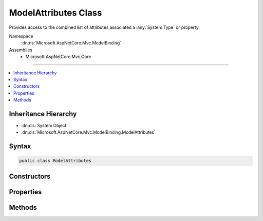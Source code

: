 

ModelAttributes Class
=====================






Provides access to the  combined list of attributes associated a :any:`System.Type` or property.


Namespace
    :dn:ns:`Microsoft.AspNetCore.Mvc.ModelBinding`
Assemblies
    * Microsoft.AspNetCore.Mvc.Core

----

.. contents::
   :local:



Inheritance Hierarchy
---------------------


* :dn:cls:`System.Object`
* :dn:cls:`Microsoft.AspNetCore.Mvc.ModelBinding.ModelAttributes`








Syntax
------

.. code-block:: csharp

    public class ModelAttributes








.. dn:class:: Microsoft.AspNetCore.Mvc.ModelBinding.ModelAttributes
    :hidden:

.. dn:class:: Microsoft.AspNetCore.Mvc.ModelBinding.ModelAttributes

Constructors
------------

.. dn:class:: Microsoft.AspNetCore.Mvc.ModelBinding.ModelAttributes
    :noindex:
    :hidden:

    
    .. dn:constructor:: Microsoft.AspNetCore.Mvc.ModelBinding.ModelAttributes.ModelAttributes(System.Collections.Generic.IEnumerable<System.Object>)
    
        
    
        
        Creates a new :any:`Microsoft.AspNetCore.Mvc.ModelBinding.ModelAttributes` for a :any:`System.Type`\.
    
        
    
        
        :param typeAttributes: The set of attributes for the :any:`System.Type`\.
        
        :type typeAttributes: System.Collections.Generic.IEnumerable<System.Collections.Generic.IEnumerable`1>{System.Object<System.Object>}
    
        
        .. code-block:: csharp
    
            public ModelAttributes(IEnumerable<object> typeAttributes)
    
    .. dn:constructor:: Microsoft.AspNetCore.Mvc.ModelBinding.ModelAttributes.ModelAttributes(System.Collections.Generic.IEnumerable<System.Object>, System.Collections.Generic.IEnumerable<System.Object>)
    
        
    
        
        Creates a new :any:`Microsoft.AspNetCore.Mvc.ModelBinding.ModelAttributes` for a property.
    
        
    
        
        :param propertyAttributes: The set of attributes for the property.
        
        :type propertyAttributes: System.Collections.Generic.IEnumerable<System.Collections.Generic.IEnumerable`1>{System.Object<System.Object>}
    
        
        :param typeAttributes: 
            The set of attributes for the property's :any:`System.Type`\. See :dn:prop:`System.Reflection.PropertyInfo.PropertyType`\.
        
        :type typeAttributes: System.Collections.Generic.IEnumerable<System.Collections.Generic.IEnumerable`1>{System.Object<System.Object>}
    
        
        .. code-block:: csharp
    
            public ModelAttributes(IEnumerable<object> propertyAttributes, IEnumerable<object> typeAttributes)
    

Properties
----------

.. dn:class:: Microsoft.AspNetCore.Mvc.ModelBinding.ModelAttributes
    :noindex:
    :hidden:

    
    .. dn:property:: Microsoft.AspNetCore.Mvc.ModelBinding.ModelAttributes.Attributes
    
        
    
        
        Gets the set of all attributes. If this instance represents the attributes for a property, the attributes
        on the property definition are before those on the property's :any:`System.Type`\.
    
        
        :rtype: System.Collections.Generic.IReadOnlyList<System.Collections.Generic.IReadOnlyList`1>{System.Object<System.Object>}
    
        
        .. code-block:: csharp
    
            public IReadOnlyList<object> Attributes { get; }
    
    .. dn:property:: Microsoft.AspNetCore.Mvc.ModelBinding.ModelAttributes.PropertyAttributes
    
        
    
        
        Gets the set of attributes on the property, or <code>null</code> if this instance represents the attributes
        for a :any:`System.Type`\.
    
        
        :rtype: System.Collections.Generic.IReadOnlyList<System.Collections.Generic.IReadOnlyList`1>{System.Object<System.Object>}
    
        
        .. code-block:: csharp
    
            public IReadOnlyList<object> PropertyAttributes { get; }
    
    .. dn:property:: Microsoft.AspNetCore.Mvc.ModelBinding.ModelAttributes.TypeAttributes
    
        
    
        
        Gets the set of attributes on the :any:`System.Type`\. If this instance represents a property,
        then :dn:prop:`Microsoft.AspNetCore.Mvc.ModelBinding.ModelAttributes.TypeAttributes` contains attributes retrieved from 
        :dn:prop:`System.Reflection.PropertyInfo.PropertyType`\.
    
        
        :rtype: System.Collections.Generic.IReadOnlyList<System.Collections.Generic.IReadOnlyList`1>{System.Object<System.Object>}
    
        
        .. code-block:: csharp
    
            public IReadOnlyList<object> TypeAttributes { get; }
    

Methods
-------

.. dn:class:: Microsoft.AspNetCore.Mvc.ModelBinding.ModelAttributes
    :noindex:
    :hidden:

    
    .. dn:method:: Microsoft.AspNetCore.Mvc.ModelBinding.ModelAttributes.GetAttributesForProperty(System.Type, System.Reflection.PropertyInfo)
    
        
    
        
        Gets the attributes for the given <em>property</em>.
    
        
    
        
        :param type: The :any:`System.Type` in which caller found <em>property</em>.
        
        :type type: System.Type
    
        
        :param property: A :any:`System.Reflection.PropertyInfo` for which attributes need to be resolved.
        
        :type property: System.Reflection.PropertyInfo
        :rtype: Microsoft.AspNetCore.Mvc.ModelBinding.ModelAttributes
        :return: A :any:`Microsoft.AspNetCore.Mvc.ModelBinding.ModelAttributes` instance with the attributes of the property.
    
        
        .. code-block:: csharp
    
            public static ModelAttributes GetAttributesForProperty(Type type, PropertyInfo property)
    
    .. dn:method:: Microsoft.AspNetCore.Mvc.ModelBinding.ModelAttributes.GetAttributesForType(System.Type)
    
        
    
        
        Gets the attributes for the given <em>type</em>.
    
        
    
        
        :param type: The :any:`System.Type` for which attributes need to be resolved.
        
        :type type: System.Type
        :rtype: Microsoft.AspNetCore.Mvc.ModelBinding.ModelAttributes
        :return: A :any:`Microsoft.AspNetCore.Mvc.ModelBinding.ModelAttributes` instance with the attributes of the :any:`System.Type`\.
    
        
        .. code-block:: csharp
    
            public static ModelAttributes GetAttributesForType(Type type)
    

